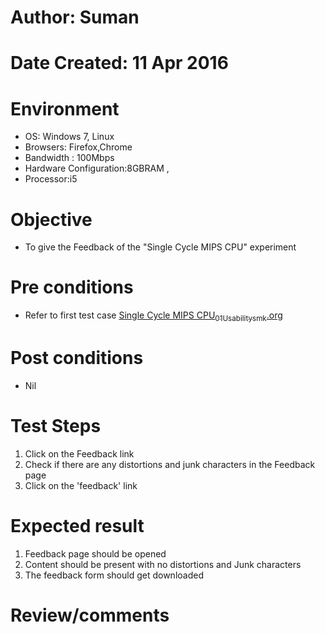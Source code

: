 * Author: Suman
* Date Created: 11 Apr 2016
* Environment
  - OS: Windows 7, Linux
  - Browsers: Firefox,Chrome
  - Bandwidth : 100Mbps
  - Hardware Configuration:8GBRAM , 
  - Processor:i5

* Objective
  - To give the Feedback of the "Single Cycle MIPS CPU" experiment

* Pre conditions
  - Refer to first test case [[https://github.com/Virtual-Labs/computer-organization-iiith/blob/master/test-cases/integration_test-cases/Single Cycle MIPS CPU/Single Cycle MIPS CPU_01_Usability_smk.org][Single Cycle MIPS CPU_01_Usability_smk.org]]

* Post conditions
  - Nil
* Test Steps
  1. Click on the Feedback link 
  2. Check if there are any distortions and junk characters in the Feedback page
  3. Click on the 'feedback' link

* Expected result
  1. Feedback page should be opened
  2. Content should be present with no distortions and Junk characters
  3. The feedback form should get downloaded

* Review/comments



